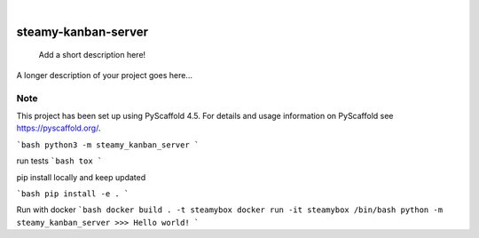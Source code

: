 .. These are examples of badges you might want to add to your README:
   please update the URLs accordingly

    .. image:: https://api.cirrus-ci.com/github/<USER>/steamy-kanban-server.svg?branch=main
        :alt: Built Status
        :target: https://cirrus-ci.com/github/<USER>/steamy-kanban-server
    .. image:: https://readthedocs.org/projects/steamy-kanban-server/badge/?version=latest
        :alt: ReadTheDocs
        :target: https://steamy-kanban-server.readthedocs.io/en/stable/
    .. image:: https://img.shields.io/coveralls/github/<USER>/steamy-kanban-server/main.svg
        :alt: Coveralls
        :target: https://coveralls.io/r/<USER>/steamy-kanban-server
    .. image:: https://img.shields.io/pypi/v/steamy-kanban-server.svg
        :alt: PyPI-Server
        :target: https://pypi.org/project/steamy-kanban-server/
    .. image:: https://img.shields.io/conda/vn/conda-forge/steamy-kanban-server.svg
        :alt: Conda-Forge
        :target: https://anaconda.org/conda-forge/steamy-kanban-server
    .. image:: https://pepy.tech/badge/steamy-kanban-server/month
        :alt: Monthly Downloads
        :target: https://pepy.tech/project/steamy-kanban-server
    .. image:: https://img.shields.io/twitter/url/http/shields.io.svg?style=social&label=Twitter
        :alt: Twitter
        :target: https://twitter.com/steamy-kanban-server

.. image:: https://img.shields.io/badge/-PyScaffold-005CA0?logo=pyscaffold
    :alt: Project generated with PyScaffold
    :target: https://pyscaffold.org/

|

====================
steamy-kanban-server
====================


    Add a short description here!


A longer description of your project goes here...


.. _pyscaffold-notes:

Note
====

This project has been set up using PyScaffold 4.5. For details and usage
information on PyScaffold see https://pyscaffold.org/.



```bash
python3 -m steamy_kanban_server
```

run tests
```bash
tox
```

pip install locally and keep updated

```bash
pip install -e .
```


Run with docker
```bash
docker build . -t steamybox
docker run -it steamybox /bin/bash
python -m steamy_kanban_server
>>> Hello world!
```